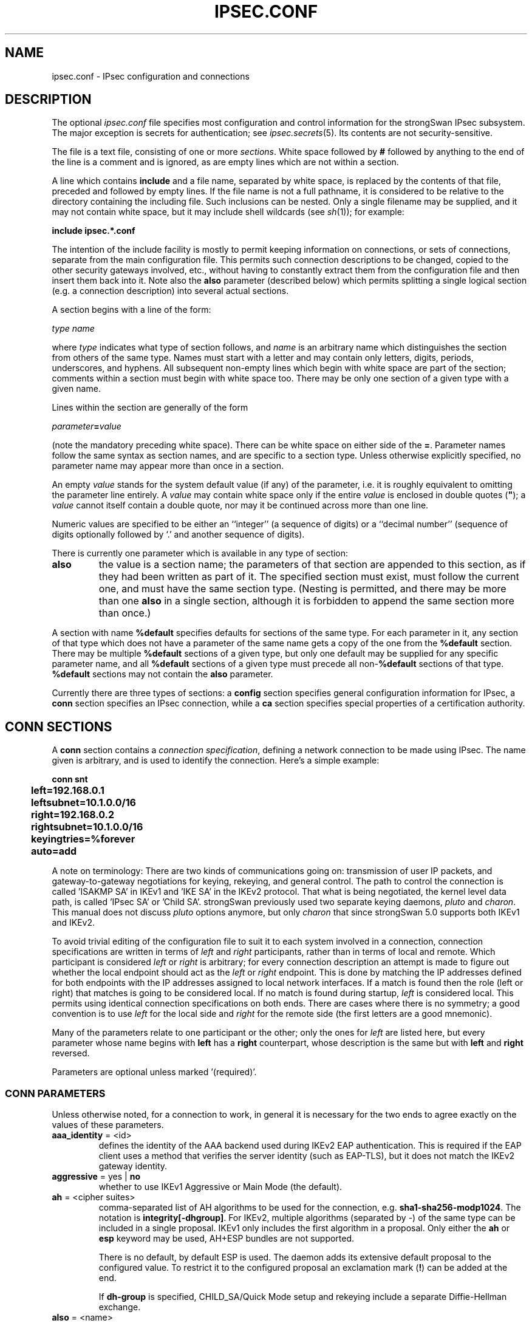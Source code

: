 .TH IPSEC.CONF 5 "2012-06-26" "5.2.2" "strongSwan"
.SH NAME
ipsec.conf \- IPsec configuration and connections
.SH DESCRIPTION
The optional
.I ipsec.conf
file
specifies most configuration and control information for the
strongSwan IPsec subsystem.
The major exception is secrets for authentication;
see
.IR ipsec.secrets (5).
Its contents are not security-sensitive.
.PP
The file is a text file, consisting of one or more
.IR sections .
White space followed by
.B #
followed by anything to the end of the line
is a comment and is ignored,
as are empty lines which are not within a section.
.PP
A line which contains
.B include
and a file name, separated by white space,
is replaced by the contents of that file,
preceded and followed by empty lines.
If the file name is not a full pathname,
it is considered to be relative to the directory containing the
including file.
Such inclusions can be nested.
Only a single filename may be supplied, and it may not contain white space,
but it may include shell wildcards (see
.IR sh (1));
for example:
.PP
.B include
.B "ipsec.*.conf"
.PP
The intention of the include facility is mostly to permit keeping
information on connections, or sets of connections,
separate from the main configuration file.
This permits such connection descriptions to be changed,
copied to the other security gateways involved, etc.,
without having to constantly extract them from the configuration
file and then insert them back into it.
Note also the
.B also
parameter (described below) which permits splitting a single logical
section (e.g. a connection description) into several actual sections.
.PP
A section
begins with a line of the form:
.PP
.I type
.I name
.PP
where
.I type
indicates what type of section follows, and
.I name
is an arbitrary name which distinguishes the section from others
of the same type.
Names must start with a letter and may contain only
letters, digits, periods, underscores, and hyphens.
All subsequent non-empty lines
which begin with white space are part of the section;
comments within a section must begin with white space too.
There may be only one section of a given type with a given name.
.PP
Lines within the section are generally of the form
.PP
\ \ \ \ \ \fIparameter\fB=\fIvalue\fR
.PP
(note the mandatory preceding white space).
There can be white space on either side of the
.BR = .
Parameter names follow the same syntax as section names,
and are specific to a section type.
Unless otherwise explicitly specified,
no parameter name may appear more than once in a section.
.PP
An empty
.I value
stands for the system default value (if any) of the parameter,
i.e. it is roughly equivalent to omitting the parameter line entirely.
A
.I value
may contain white space only if the entire
.I value
is enclosed in double quotes (\fB"\fR);
a
.I value
cannot itself contain a double quote,
nor may it be continued across more than one line.
.PP
Numeric values are specified to be either an ``integer''
(a sequence of digits) or a ``decimal number''
(sequence of digits optionally followed by `.' and another sequence of digits).
.PP
There is currently one parameter which is available in any type of
section:
.TP
.B also
the value is a section name;
the parameters of that section are appended to this section,
as if they had been written as part of it.
The specified section must exist, must follow the current one,
and must have the same section type.
(Nesting is permitted,
and there may be more than one
.B also
in a single section,
although it is forbidden to append the same section more than once.)
.PP
A section with name
.B %default
specifies defaults for sections of the same type.
For each parameter in it,
any section of that type which does not have a parameter of the same name
gets a copy of the one from the
.B %default
section.
There may be multiple
.B %default
sections of a given type,
but only one default may be supplied for any specific parameter name,
and all
.B %default
sections of a given type must precede all non-\c
.B %default
sections of that type.
.B %default
sections may not contain the
.B also
parameter.
.PP
Currently there are three types of sections:
a
.B config
section specifies general configuration information for IPsec, a
.B conn
section specifies an IPsec connection, while a
.B ca
section specifies special properties of a certification authority.
.SH "CONN SECTIONS"
A
.B conn
section contains a
.IR "connection specification" ,
defining a network connection to be made using IPsec.
The name given is arbitrary, and is used to identify the connection.
Here's a simple example:
.PP
.ne 10
.nf
.ft B
.ta 1c
conn snt
	left=192.168.0.1
	leftsubnet=10.1.0.0/16
	right=192.168.0.2
	rightsubnet=10.1.0.0/16
	keyingtries=%forever
	auto=add
.ft
.fi
.PP
A note on terminology: There are two kinds of communications going on:
transmission of user IP packets, and gateway-to-gateway negotiations for
keying, rekeying, and general control.
The path to control the connection is called 'ISAKMP SA' in IKEv1
and 'IKE SA' in the IKEv2 protocol. That what is being negotiated, the kernel
level data path, is called 'IPsec SA' or 'Child SA'.
strongSwan previously used two separate keying daemons, \fIpluto\fP and
\fIcharon\fP. This manual does not discuss \fIpluto\fP options anymore, but
only \fIcharon\fP that since strongSwan 5.0 supports both IKEv1 and IKEv2.
.PP
To avoid trivial editing of the configuration file to suit it to each system
involved in a connection,
connection specifications are written in terms of
.I left
and
.I right
participants,
rather than in terms of local and remote.
Which participant is considered
.I left
or
.I right
is arbitrary;
for every connection description an attempt is made to figure out whether
the local endpoint should act as the
.I left
or
.I right
endpoint. This is done by matching the IP addresses defined for both endpoints
with the IP addresses assigned to local network interfaces. If a match is found
then the role (left or right) that matches is going to be considered local.
If no match is found during startup,
.I left
is considered local.
This permits using identical connection specifications on both ends.
There are cases where there is no symmetry; a good convention is to
use
.I left
for the local side and
.I right
for the remote side (the first letters are a good mnemonic).
.PP
Many of the parameters relate to one participant or the other;
only the ones for
.I left
are listed here, but every parameter whose name begins with
.B left
has a
.B right
counterpart,
whose description is the same but with
.B left
and
.B right
reversed.
.PP
Parameters are optional unless marked '(required)'.
.SS "CONN PARAMETERS"
Unless otherwise noted, for a connection to work,
in general it is necessary for the two ends to agree exactly
on the values of these parameters.
.TP
.BR aaa_identity " = <id>"
defines the identity of the AAA backend used during IKEv2 EAP authentication.
This is required if the EAP client uses a method that verifies the server
identity (such as EAP-TLS), but it does not match the IKEv2 gateway identity.
.TP
.BR aggressive " = yes | " no
whether to use IKEv1 Aggressive or Main Mode (the default).
.TP
.BR ah " = <cipher suites>"
comma-separated list of AH algorithms to be used for the connection, e.g.
.BR sha1-sha256-modp1024 .
The notation is
.BR integrity[-dhgroup] .
For IKEv2, multiple algorithms (separated by -) of the same type can be included
in a single proposal. IKEv1 only includes the first algorithm in a proposal.
Only either the
.B ah
or
.B esp
keyword may be used, AH+ESP bundles are not supported.

There is no default, by default ESP is used.
The daemon adds its extensive default proposal to the configured value. To
restrict it to the configured proposal an
exclamation mark
.RB ( ! )
can be added at the end.

If
.B dh-group
is specified, CHILD_SA/Quick Mode setup and rekeying include a separate
Diffie-Hellman exchange.
.TP
.BR also " = <name>"
includes conn section
.BR <name> .
.TP
.BR auth " = <value>"
was used by the
.B pluto
IKEv1 daemon to use AH integrity protection for ESP encrypted packets, but is
not supported in charon. The
.B ah
keyword specifies algorithms to use for integrity protection with AH, but
without encryption. AH+ESP bundles are not supported.
.TP
.BR authby " = " pubkey " | rsasig | ecdsasig | psk | secret | never | xauthpsk | xauthrsasig"
how the two security gateways should authenticate each other;
acceptable values are
.B psk
or
.B secret
for pre-shared secrets,
.B pubkey
(the default) for public key signatures as well as the synonyms
.B rsasig
for RSA digital signatures and
.B ecdsasig
for Elliptic Curve DSA signatures.
.B never
can be used if negotiation is never to be attempted or accepted (useful for
shunt-only conns).
Digital signatures are superior in every way to shared secrets.
IKEv1 additionally supports the values
.B xauthpsk
and
.B xauthrsasig
that will enable eXtended AUTHentication (XAUTH) in addition to IKEv1 main mode
based on shared secrets or digital RSA signatures, respectively.
This parameter is deprecated, as two peers do not need to agree on an
authentication method in IKEv2. Use the
.B leftauth
parameter instead to define authentication methods.
.TP
.BR auto " = " ignore " | add | route | start"
what operation, if any, should be done automatically at IPsec startup;
currently-accepted values are
.BR add ,
.BR route ,
.B start
and
.B ignore
(the default).
.B add
loads a connection without starting it.
.B route
loads a connection and installs kernel traps. If traffic is detected between
.B leftsubnet
and
.BR rightsubnet ,
a connection is established.
.B start
loads a connection and brings it up immediately.
.B ignore
ignores the connection. This is equal to deleting a connection from the config
file.
Relevant only locally, other end need not agree on it.
.TP
.BR closeaction " = " none " | clear | hold | restart"
defines the action to take if the remote peer unexpectedly closes a CHILD_SA
(see
.B dpdaction
for meaning of values).
A
.B closeaction should not be
used if the peer uses reauthentication or uniquids checking, as these events
might trigger the defined action when not desired.
.TP
.BR compress " = yes | " no
whether IPComp compression of content is proposed on the connection
(link-level compression does not work on encrypted data,
so to be effective, compression must be done \fIbefore\fR encryption);
acceptable values are
.B yes
and
.B no
(the default). A value of
.B yes
causes the daemon to propose both compressed and uncompressed,
and prefer compressed.
A value of
.B no
prevents the daemon from proposing or accepting compression.
.TP
.BR dpdaction " = " none " | clear | hold | restart"
controls the use of the Dead Peer Detection protocol (DPD, RFC 3706) where
R_U_THERE notification messages (IKEv1) or empty INFORMATIONAL messages (IKEv2)
are periodically sent in order to check the
liveliness of the IPsec peer. The values
.BR clear ,
.BR hold ,
and
.B restart
all activate DPD. If no activity is detected, all connections with a dead peer
are stopped and unrouted
.RB ( clear ),
put in the hold state
.RB ( hold )
or restarted
.RB ( restart ).
The default is
.B none
which disables the active sending of DPD messages.
.TP
.BR dpddelay " = " 30s " | <time>"
defines the period time interval with which R_U_THERE messages/INFORMATIONAL
exchanges are sent to the peer. These are only sent if no other traffic is
received. In IKEv2, a value of 0 sends no additional INFORMATIONAL
messages and uses only standard messages (such as those to rekey) to detect
dead peers.
.TP
.BR dpdtimeout " = " 150s " | <time>
defines the timeout interval, after which all connections to a peer are deleted
in case of inactivity. This only applies to IKEv1, in IKEv2 the default
retransmission timeout applies, as every exchange is used to detect dead peers.
.TP
.BR inactivity " = <time>"
defines the timeout interval, after which a CHILD_SA is closed if it did
not send or receive any traffic. The inactivity counter is reset during CHILD_SA
rekeying. This means that the inactivity timeout must be smaller than the
rekeying interval to have any effect.
.TP
.BR eap_identity " = <id>"
defines the identity the client uses to reply to an EAP Identity request.
If defined on the EAP server, the defined identity will be used as peer
identity during EAP authentication. The special value
.B %identity
uses the EAP Identity method to ask the client for an EAP identity. If not
defined, the IKEv2 identity will be used as EAP identity.
.TP
.BR esp " = <cipher suites>"
comma-separated list of ESP encryption/authentication algorithms to be used
for the connection, e.g.
.BR aes128-sha256 .
The notation is
.BR encryption-integrity[-dhgroup][-esnmode] .
For IKEv2, multiple algorithms (separated by -) of the same type can be included
in a single proposal. IKEv1 only includes the first algorithm in a proposal.
Only either the
.B ah
or
.B esp
keyword may be used, AH+ESP bundles are not supported.

Defaults to
.BR aes128-sha1,3des-sha1 .
The daemon adds its extensive default proposal to this default
or the configured value.  To restrict it to the configured proposal an
exclamation mark
.RB ( ! )
can be added at the end.

.BR Note :
As a responder the daemon accepts the first supported proposal received from
the peer. In order to restrict a responder to only accept specific cipher
suites, the strict flag
.RB ( ! ,
exclamation mark) can be used, e.g: aes256-sha512-modp4096!
.br
If
.B dh-group
is specified, CHILD_SA/Quick Mode setup and rekeying include a separate
Diffie-Hellman exchange.  Valid values for
.B esnmode
(IKEv2 only) are
.B esn
and
.BR noesn .
Specifying both negotiates Extended Sequence Number support with the peer,
the default is
.B noesn.
.TP
.BR forceencaps " = yes | " no
force UDP encapsulation for ESP packets even if no NAT situation is detected.
This may help to surmount restrictive firewalls. In order to force the peer to
encapsulate packets, NAT detection payloads are faked.
.TP
.BR fragmentation " = yes | force | " no
whether to use IKE fragmentation (proprietary IKEv1 extension).  Acceptable
values are
.BR yes ,
.B force
and
.B no
(the default). Fragmented messages sent by a peer are always accepted
irrespective of the value of this option. If set to
.BR yes ,
and the peer supports it, larger IKE messages will be sent in fragments.
If set to
.B force
the initial IKE message will already be fragmented if required.
.TP
.BR ike " = <cipher suites>"
comma-separated list of IKE/ISAKMP SA encryption/authentication algorithms
to be used, e.g.
.BR aes128-sha1-modp2048 .
The notation is
.BR encryption-integrity[-prf]-dhgroup .
If no PRF is given, the algorithms defined for integrity are used for the PRF.
The prf keywords are the same as the integrity algorithms, but have a
.B prf
prefix (such as
.BR prfsha1 ,
.B prfsha256
or
.BR prfaesxcbc ).
.br
In IKEv2, multiple algorithms and proposals may be included, such as
.BR aes128-aes256-sha1-modp1536-modp2048,3des-sha1-md5-modp1024 .

Defaults to
.BR aes128-sha1-modp2048,3des-sha1-modp1536 .
The daemon adds its extensive default proposal to this
default or the configured value.  To restrict it to the configured proposal an
exclamation mark
.RB ( ! )
can be added at the end.

.BR Note :
As a responder the daemon accepts the first supported proposal received from
the peer.  In order to restrict a responder to only accept specific cipher
suites, the strict flag
.RB ( ! ,
exclamation mark) can be used, e.g:
.BR aes256-sha512-modp4096!
.TP
.BR ikedscp " = " 000000 " | <DSCP field>"
Differentiated Services Field Codepoint to set on outgoing IKE packets sent
from this connection. The value is a six digit binary encoded string defining
the Codepoint to set, as defined in RFC 2474.
.TP
.BR ikelifetime " = " 3h " | <time>"
how long the keying channel of a connection (ISAKMP or IKE SA)
should last before being renegotiated. Also see EXPIRY/REKEY below.
.TP
.BR installpolicy " = " yes " | no"
decides whether IPsec policies are installed in the kernel by the charon daemon
for a given connection. Allows peaceful cooperation e.g. with
the Mobile IPv6 daemon mip6d who wants to control the kernel policies.
Acceptable values are
.B yes
(the default) and
.BR no .
.TP
.BR keyexchange " = " ike " | ikev1 | ikev2"
which key exchange protocol should be used to initiate the connection.
Connections marked with
.B ike
use IKEv2 when initiating, but accept any protocol version when responding.
.TP
.BR keyingtries " = " 3 " | <number> | %forever"
how many attempts (a whole number or \fB%forever\fP) should be made to
negotiate a connection, or a replacement for one, before giving up
(default
.BR 3 ).
The value \fB%forever\fP
means 'never give up'.
Relevant only locally, other end need not agree on it.
.TP
.B keylife
synonym for
.BR lifetime .
.TP
.BR left " = <ip address> | <fqdn> | " %any " | <range> | <subnet> "
The IP address of the left participant's public-network interface
or one of several magic values.
The value
.B %any
(the default) for the local endpoint signifies an address to be filled in (by
automatic keying) during negotiation. If the local peer initiates the
connection setup the routing table will be queried to determine the correct
local IP address.
In case the local peer is responding to a connection setup then any IP address
that is assigned to a local interface will be accepted.

The prefix
.B %
in front of a fully-qualified domain name or an IP address will implicitly set
.BR leftallowany =yes.

If
.B %any
is used for the remote endpoint it literally means any IP address.

To limit the connection to a  specific range of hosts, a range (
.BR 10.1.0.0-10.2.255.255
) or a subnet (
.BR 10.1.0.0/16
) can be specified, and multiple addresses, ranges and subnets can be separated
by commas. While one can freely combine these items, to initiate the connection
at least one non-range/subnet is required.

Please note that with the usage of wildcards multiple connection descriptions
might match a given incoming connection attempt. The most specific description
is used in that case.
.TP
.BR leftallowany " = yes | " no
a modifier for
.BR left ,
making it behave as
.B %any
although a concrete IP address or domain name has been assigned.
.TP
.BR leftauth " = <auth method>"
Authentication method to use locally (left) or require from the remote (right)
side.
Acceptable values are
.B pubkey
for public key authentication (RSA/ECDSA),
.B psk
for pre-shared key authentication,
.B eap
to (require the) use of the Extensible Authentication Protocol in IKEv2, and
.B xauth
for IKEv1 eXtended Authentication.
To require a trustchain public key strength for the remote side, specify the
key type followed by the minimum strength in bits (for example
.BR ecdsa-384
or
.BR rsa-2048-ecdsa-256 ).
To limit the acceptable set of hashing algorithms for trustchain validation,
append hash algorithms to
.BR pubkey
or a key strength definition (for example
.BR pubkey-sha1-sha256
or
.BR rsa-2048-ecdsa-256-sha256-sha384-sha512 ).
For
.BR eap ,
an optional EAP method can be appended. Currently defined methods are
.BR eap-aka ,
.BR eap-gtc ,
.BR eap-md5 ,
.BR eap-mschapv2 ,
.BR eap-peap ,
.BR eap-sim ,
.BR eap-tls ,
.BR eap-ttls ,
.BR eap-dynamic ,
and
.BR eap-radius .
Alternatively, IANA assigned EAP method numbers are accepted. Vendor specific
EAP methods are defined in the form
.B eap-type-vendor
.RB "(e.g. " eap-7-12345 ).
For
.B xauth,
an XAuth authentication backend can be specified, such as
.B xauth-generic
or
.BR xauth-eap .
If XAuth is used in
.BR leftauth ,
Hybrid authentication is used. For traditional XAuth authentication, define
XAuth in
.BR lefauth2 .
.TP
.BR leftauth2 " = <auth method>"
Same as
.BR leftauth ,
but defines an additional authentication exchange. In IKEv1, only XAuth can be
used in the second authentication round. IKEv2 supports multiple complete
authentication rounds using "Multiple Authentication Exchanges" defined
in RFC 4739. This allows, for example, separated authentication
of host and user.
.TP
.BR leftca " = <issuer dn> | %same"
the distinguished name of a certificate authority which is required to
lie in the trust path going from the left participant's certificate up
to the root certification authority.
.B %same
means that the value configured for the right participant should be reused.
.TP
.BR leftca2 " = <issuer dn> | %same"
Same as
.BR leftca ,
but for the second authentication round (IKEv2 only).
.TP
.BR leftcert " = <path>"
the path to the left participant's X.509 certificate. The file can be encoded
either in PEM or DER format. OpenPGP certificates are supported as well.
Both absolute paths or paths relative to \fI/etc/ipsec.d/certs\fP
are accepted. By default
.B leftcert
sets
.B leftid
to the distinguished name of the certificate's subject.
The left participant's ID can be overridden by specifying a
.B leftid
value which must be certified by the certificate, though.
.br
A value in the form
.B %smartcard[<slot nr>[@<module>]]:<keyid>
defines a specific certificate to load from a PKCS#11 backend for this
connection. See ipsec.secrets(5) for details about smartcard definitions.
.B leftcert
is required only if selecting the certificate with
.B leftid
is not sufficient, for example if multiple certificates use the same subject.
.br
Multiple certificate paths or PKCS#11 backends can be specified in a comma
separated list. The daemon chooses the certificate based on the received
certificate requests if possible before enforcing the first.
.TP
.BR leftcert2 " = <path>"
Same as
.B leftcert,
but for the second authentication round (IKEv2 only).
.TP
.BR leftcertpolicy " = <OIDs>"
Comma separated list of certificate policy OIDs the peer's certificate must
have.
OIDs are specified using the numerical dotted representation.
.TP
.BR leftdns " = <servers>"
Comma separated list of DNS server addresses to exchange as configuration
attributes. On the initiator, a server is a fixed IPv4/IPv6 address, or
.BR %config4 / %config6
to request attributes without an address. On the responder,
only fixed IPv4/IPv6 addresses are allowed and define DNS servers assigned
to the client.
.TP
.BR leftfirewall " = yes | " no
whether the left participant is doing forwarding-firewalling
(including masquerading) using iptables for traffic from \fIleftsubnet\fR,
which should be turned off (for traffic to the other subnet)
once the connection is established;
acceptable values are
.B yes
and
.B no
(the default).
May not be used in the same connection description with
.BR leftupdown .
Implemented as a parameter to the default \fBipsec _updown\fR script.
See notes below.
Relevant only locally, other end need not agree on it.

If one or both security gateways are doing forwarding firewalling
(possibly including masquerading),
and this is specified using the firewall parameters,
tunnels established with IPsec are exempted from it
so that packets can flow unchanged through the tunnels.
(This means that all subnets connected in this manner must have
distinct, non-overlapping subnet address blocks.)
This is done by the default \fBipsec _updown\fR script.

In situations calling for more control,
it may be preferable for the user to supply his own
.I updown
script,
which makes the appropriate adjustments for his system.
.TP
.BR leftgroups " = <group list>"
a comma separated list of group names. If the
.B leftgroups
parameter is present then the peer must be a member of at least one
of the groups defined by the parameter.
.TP
.BR leftgroups2 " = <group list>"
Same as
.B leftgroups,
but for the second authentication round defined with
.B leftauth2.
.TP
.BR lefthostaccess " = yes | " no
inserts a pair of INPUT and OUTPUT iptables rules using the default
\fBipsec _updown\fR script, thus allowing access to the host itself
in the case where the host's internal interface is part of the
negotiated client subnet.
Acceptable values are
.B yes
and
.B no
(the default).
.TP
.BR leftid " = <id>"
how the left participant should be identified for authentication;
defaults to
.B left
or the subject of the certificate configured with
.BR leftcert .
If
.B leftcert
is configured the identity has to be confirmed by the certificate.

Can be an IP address, a fully-qualified domain name, an email address or a
Distinguished Name for which the ID type is determined automatically and the
string is converted to the appropriate encoding. To enforce a specific identity
type, a prefix may be used, followed by a colon (:). If the number sign (#)
follows the colon, the remaining data is interpreted as hex encoding, otherwise
the string is used as-is as the identification data. Note that this implies
that no conversion is performed for non-string identities. For example,
\fIipv4:10.0.0.1\fP does not create a valid ID_IPV4_ADDR IKE identity, as it
does not get converted to binary 0x0a000001. Instead, one could use
\fIipv4:#0a000001\fP to get a valid identity, but just using the implicit type
with automatic conversion is usually simpler. The same applies to the ASN1
encoded types. The following prefixes are known:
.BR ipv4 ,
.BR ipv6 ,
.BR rfc822 ,
.BR email ,
.BR userfqdn ,
.BR fqdn ,
.BR dns ,
.BR asn1dn ,
.B asn1gn
and
.BR keyid .
Custom type prefixes may be specified by surrounding the numerical type value by
curly brackets.

For IKEv2 and
.B rightid
the prefix
.B %
in front of the identity prevents the daemon from sending IDr in its IKE_AUTH
request and will allow it to verify the configured identity against the subject
and subjectAltNames contained in the responder's certificate (otherwise it is
only compared with the IDr returned by the responder).  The IDr sent by the
initiator might otherwise prevent the responder from finding a config if it
has configured a different value for
.BR leftid .
.TP
.BR leftid2 " = <id>"
identity to use for a second authentication for the left participant
(IKEv2 only); defaults to
.BR leftid .
.TP
.BR leftikeport " = <port>"
UDP port the left participant uses for IKE communication.
If unspecified, port 500 is used with the port floating
to 4500 if a NAT is detected or MOBIKE is enabled. Specifying a local IKE port
different from the default additionally requires a socket implementation that
listens on this port.
.TP
.BR leftprotoport " = <protocol>/<port>"
restrict the traffic selector to a single protocol and/or port. This option
is now deprecated, protocol/port information can be defined for each subnet
directly in
.BR leftsubnet .
.TP
.BR leftsigkey " = <raw public key> | <path to public key>"
the left participant's public key for public key signature authentication,
in PKCS#1 format using hex (0x prefix) or base64 (0s prefix) encoding. With the
optional
.B dns:
or
.B ssh:
prefix in front of 0x or 0s, the public key is expected to be in either
the RFC 3110 (not the full RR, only RSA key part) or RFC 4253 public key format,
respectively.
Also accepted is the path to a file containing the public key in PEM, DER or SSH
encoding. Both absolute paths or paths relative to \fI/etc/ipsec.d/certs\fP
are accepted.
.TP
.BR leftsendcert " = never | no | " ifasked " | always | yes"
Accepted values are
.B never
or
.BR no ,
.B always
or
.BR yes ,
and
.BR ifasked " (the default),"
the latter meaning that the peer must send a certificate request payload in
order to get a certificate in return.
.TP
.BR leftsourceip " = %config4 | %config6 | <ip address>"
Comma separated list of internal source IPs to use in a tunnel, also known as
virtual IP. If the value is one of the synonyms
.BR %config ,
.BR %cfg ,
.BR %modeconfig ,
or
.BR %modecfg ,
an address (from the tunnel address family) is requested from the peer. With
.B %config4
and
.B %config6
an address of the given address family will be requested explicitly.
If an IP address is configured, it will be requested from the responder,
which is free to respond with a different address.
.TP
.BR rightsourceip " = %config | <network>/<netmask> | <from>-<to> | %poolname"
Comma separated list of internal source IPs to use in a tunnel for the remote
peer. If the value is
.B %config
on the responder side, the initiator must propose an address which is then
echoed back. Also supported are address pools expressed as
\fInetwork\fB/\fInetmask\fR
and
\fIfrom\fB-\fIto\fR
or the use of an external IP address pool using %\fIpoolname\fR,
where \fIpoolname\fR is the name of the IP address pool used for the lookup.
.TP
.BR leftsubnet " = <ip subnet>[[<proto/port>]][,...]"
private subnet behind the left participant, expressed as
\fInetwork\fB/\fInetmask\fR;
if omitted, essentially assumed to be \fIleft\fB/32\fR,
signifying that the left end of the connection goes to the left participant
only. Configured subnets of the peers may differ, the protocol narrows it to
the greatest common subnet. In IKEv1, this may lead to problems with other
implementations, make sure to configure identical subnets in such
configurations. IKEv2 supports multiple subnets separated by commas. IKEv1 only
interprets the first subnet of such a definition, unless the Cisco Unity
extension plugin is enabled.

The optional part after each subnet enclosed in square brackets specifies a
protocol/port to restrict the selector for that subnet.

Examples:
.BR leftsubnet=10.0.0.1[tcp/http],10.0.0.2[6/80] " or"
.BR leftsubnet=fec1::1[udp],10.0.0.0/16[/53] .
Instead of omitting either value
.B %any
can be used to the same effect, e.g.
.BR leftsubnet=fec1::1[udp/%any],10.0.0.0/16[%any/53] .

If the protocol is
.B icmp
or
.B ipv6-icmp
the port is interpreted as ICMP message type if it is less than 256 or as type
and code if it is greater or equal to 256, with the type in the most significant
8 bits and the code in the least significant 8 bits.

The port value can alternatively take the value
.B %opaque
for RFC 4301 OPAQUE selectors, or a numerical range in the form
.BR 1024-65535 .
None of the kernel backends currently supports opaque or port ranges and uses
.B %any
for policy installation instead.

Instead of specifying a subnet,
.B %dynamic
can be used to replace it with the IKE address, having the same effect
as omitting
.B leftsubnet
completely. Using
.B %dynamic
can be used to define multiple dynamic selectors, each having a potentially
different protocol/port definition.

.TP
.BR leftupdown " = <path>"
what ``updown'' script to run to adjust routing and/or firewalling
when the status of the connection
changes (default
.BR "ipsec _updown" ).
May include positional parameters separated by white space
(although this requires enclosing the whole string in quotes);
including shell metacharacters is unwise.
Relevant only locally, other end need not agree on it. Charon uses the updown
script to insert firewall rules only, since routing has been implemented
directly into the daemon.
.TP
.BR lifebytes " = <number>"
the number of bytes transmitted over an IPsec SA before it expires.
.TP
.BR lifepackets " = <number>"
the number of packets transmitted over an IPsec SA before it expires.
.TP
.BR lifetime " = " 1h " | <time>"
how long a particular instance of a connection
(a set of encryption/authentication keys for user packets) should last,
from successful negotiation to expiry;
acceptable values are an integer optionally followed by
.BR s
(a time in seconds)
or a decimal number followed by
.BR m ,
.BR h ,
or
.B d
(a time
in minutes, hours, or days respectively)
(default
.BR 1h ,
maximum
.BR 24h ).
Normally, the connection is renegotiated (via the keying channel)
before it expires (see
.BR margintime ).
The two ends need not exactly agree on
.BR lifetime ,
although if they do not,
there will be some clutter of superseded connections on the end
which thinks the lifetime is longer. Also see EXPIRY/REKEY below.
.TP
.BR marginbytes " = <number>"
how many bytes before IPsec SA expiry (see
.BR lifebytes )
should attempts to negotiate a replacement begin.
.TP
.BR marginpackets " = <number>"
how many packets before IPsec SA expiry (see
.BR lifepackets )
should attempts to negotiate a replacement begin.
.TP
.BR margintime " = " 9m " | <time>"
how long before connection expiry or keying-channel expiry
should attempts to
negotiate a replacement
begin; acceptable values as for
.B lifetime
(default
.BR 9m ).
Relevant only locally, other end need not agree on it. Also see EXPIRY/REKEY
below.
.TP
.BR mark " = <value>[/<mask>]"
sets an XFRM mark in the inbound and outbound
IPsec SAs and policies. If the mask is missing then a default
mask of
.B 0xffffffff
is assumed.
.TP
.BR mark_in " = <value>[/<mask>]"
sets an XFRM mark in the inbound IPsec SA and
policy. If the mask is missing then a default mask of
.B 0xffffffff
is assumed.
.TP
.BR mark_out " = <value>[/<mask>]"
sets an XFRM mark in the outbound IPsec SA and
policy. If the mask is missing then a default mask of
.B 0xffffffff
is assumed.
.TP
.BR mobike " = " yes " | no"
enables the IKEv2 MOBIKE protocol defined by RFC 4555. Accepted values are
.B yes
(the default) and
.BR no .
If set to
.BR no ,
the charon daemon will not actively propose MOBIKE as initiator and
ignore the MOBIKE_SUPPORTED notify as responder.
.TP
.BR modeconfig " = push | " pull
defines which mode is used to assign a virtual IP.
Accepted values are
.B push
and
.B pull
(the default).
Push mode is currently not supported with IKEv2.
.TP
.BR reauth " = " yes " | no"
whether rekeying of an IKE_SA should also reauthenticate the peer. In IKEv1,
reauthentication is always done. In IKEv2, a value of
.B no
rekeys without uninstalling the IPsec SAs, a value of
.B yes
(the default) creates a new IKE_SA from scratch and tries to recreate
all IPsec SAs.
.TP
.BR rekey " = " yes " | no"
whether a connection should be renegotiated when it is about to expire;
acceptable values are
.B yes
(the default)
and
.BR no .
The two ends need not agree, but while a value of
.B no
prevents charon from requesting renegotiation,
it does not prevent responding to renegotiation requested from the other end,
so
.B no
will be largely ineffective unless both ends agree on it. Also see
.BR reauth .
.TP
.BR rekeyfuzz " = " 100% " | <percentage>"
maximum percentage by which
.BR marginbytes ,
.B marginpackets
and
.B margintime
should be randomly increased to randomize rekeying intervals
(important for hosts with many connections);
acceptable values are an integer,
which may exceed 100,
followed by a `%'
(defaults to
.BR 100% ).
The value of
.BR marginTYPE ,
after this random increase,
must not exceed
.B lifeTYPE
(where TYPE is one of
.IR bytes ,
.I packets
or
.IR time ).
The value
.B 0%
will suppress randomization.
Relevant only locally, other end need not agree on it. Also see EXPIRY/REKEY
below.
.TP
.B rekeymargin
synonym for
.BR margintime .
.TP
.BR replay_window " = " \-1 " | <number>"
The IPsec replay window size for this connection. With the default of \-1
the value configured with
.I charon.replay_window
in
.BR strongswan.conf (5)
is used. Larger values than 32 are supported using the Netlink backend only,
a value of 0 disables IPsec replay protection.
.TP
.BR reqid " = <number>"
sets the reqid for a given connection to a pre-configured fixed value.
.TP
.BR tfc " = <value>"
number of bytes to pad ESP payload data to. Traffic Flow Confidentiality
is currently supported in IKEv2 and applies to outgoing packets only. The
special value
.BR %mtu
fills up ESP packets with padding to have the size of the MTU.
.TP
.BR type " = " tunnel " | transport | transport_proxy | passthrough | drop"
the type of the connection; currently the accepted values
are
.B tunnel
(the default)
signifying a host-to-host, host-to-subnet, or subnet-to-subnet tunnel;
.BR transport ,
signifying host-to-host transport mode;
.BR transport_proxy ,
signifying the special Mobile IPv6 transport proxy mode;
.BR passthrough ,
signifying that no IPsec processing should be done at all;
.BR drop ,
signifying that packets should be discarded.
.TP
.BR xauth " = " client " | server"
specifies the role in the XAuth protocol if activated by
.B authby=xauthpsk
or
.B authby=xauthrsasig.
Accepted values are
.B server
and
.B client
(the default).
.TP
.BR xauth_identity " = <id>"
defines the identity/username the client uses to reply to an XAuth request.
If not defined, the IKEv1 identity will be used as XAuth identity.

.SS "CONN PARAMETERS: IKEv2 MEDIATION EXTENSION"
The following parameters are relevant to IKEv2 Mediation Extension
operation only.
.TP
.BR mediation " = yes | " no
whether this connection is a mediation connection, ie. whether this
connection is used to mediate other connections.  Mediation connections
create no child SA. Acceptable values are
.B no
(the default) and
.BR yes .
.TP
.BR mediated_by " = <name>"
the name of the connection to mediate this connection through.  If given,
the connection will be mediated through the named mediation connection.
The mediation connection must set
.BR mediation=yes .
.TP
.BR me_peerid " = <id>"
ID as which the peer is known to the mediation server, ie. which the other
end of this connection uses as its
.B leftid
on its connection to the mediation server.  This is the ID we request the
mediation server to mediate us with.  If
.B me_peerid
is not given, the
.B rightid
of this connection will be used as peer ID.

.SH "CA SECTIONS"
These are optional sections that can be used to assign special
parameters to a Certification Authority (CA). Because the daemons
automatically import CA certificates from \fI/etc/ipsec.d/cacerts\fP,
there is no need to explicitly add them with a CA section, unless you
want to assign special parameters (like a CRL) to a CA.
.TP
.BR also " = <name>"
includes ca section
.BR <name> .
.TP
.BR auto " = " ignore " | add"
currently can have either the value
.B ignore
(the default) or
.BR add .
.TP
.BR cacert " = <path>"
defines a path to the CA certificate either relative to
\fI/etc/ipsec.d/cacerts\fP or as an absolute path.
.br
A value in the form
.B %smartcard[<slot nr>[@<module>]]:<keyid>
defines a specific CA certificate to load from a PKCS#11 backend for this CA.
See ipsec.secrets(5) for details about smartcard definitions.
.TP
.BR crluri " = <uri>"
defines a CRL distribution point (ldap, http, or file URI)
.TP
.B crluri1
synonym for
.B crluri.
.TP
.BR crluri2 " = <uri>"
defines an alternative CRL distribution point (ldap, http, or file URI)
.TP
.TP
.BR ocspuri " = <uri>"
defines an OCSP URI.
.TP
.B ocspuri1
synonym for
.B ocspuri.
.TP
.BR ocspuri2 " = <uri>"
defines an alternative OCSP URI.
.TP
.BR certuribase " = <uri>"
defines the base URI for the Hash and URL feature supported by IKEv2.
Instead of exchanging complete certificates, IKEv2 allows one to send an URI
that resolves to the DER encoded certificate. The certificate URIs are built
by appending the SHA1 hash of the DER encoded certificates to this base URI.
.SH "CONFIG SECTIONS"
At present, the only
.B config
section known to the IPsec software is the one named
.BR setup ,
which contains information used when the software is being started.
The currently-accepted
.I parameter
names in a
.B config
.B setup
section are:
.TP
.BR cachecrls " = yes | " no
if enabled, certificate revocation lists (CRLs) fetched via HTTP or LDAP will
be cached in
.I /etc/ipsec.d/crls/
under a unique file name derived from the certification authority's public key.
.TP
.BR charondebug " = <debug list>"
how much charon debugging output should be logged.
A comma separated list containing type/level-pairs may
be specified, e.g:
.B dmn 3, ike 1, net -1.
Acceptable values for types are
.B dmn, mgr, ike, chd, job, cfg, knl, net, asn, enc, lib, esp, tls,
.B tnc, imc, imv, pts
and the level is one of
.B -1, 0, 1, 2, 3, 4
(for silent, audit, control, controlmore, raw, private).  By default, the level
is set to
.B 1
for all types.  For more flexibility see LOGGER CONFIGURATION in
.IR strongswan.conf (5).
.TP
.BR strictcrlpolicy " = yes | ifuri | " no
defines if a fresh CRL must be available in order for the peer authentication
based on RSA signatures to succeed.
IKEv2 additionally recognizes
.B ifuri
which reverts to
.B yes
if at least one CRL URI is defined and to
.B no
if no URI is known.
.TP
.BR uniqueids " = " yes " | no | never | replace | keep"
whether a particular participant ID should be kept unique,
with any new IKE_SA using an ID deemed to replace all old ones using that ID;
acceptable values are
.B yes
(the default),
.B no
and
.BR never .
Participant IDs normally \fIare\fR unique, so a new IKE_SA using the same ID is
almost invariably intended to replace an old one. The difference between
.B no
and
.B never
is that the daemon will replace old IKE_SAs when receiving an INITIAL_CONTACT
notify if the option is
.B no
but will ignore these notifies if
.B never
is configured.
The daemon also accepts the value
.B replace
which is identical to
.B yes
and the value
.B keep
to reject new IKE_SA setups and keep the duplicate established earlier.

.SH SA EXPIRY/REKEY
The IKE SAs and IPsec SAs negotiated by the daemon can be configured to expire
after a specific amount of time. For IPsec SAs this can also happen after a
specified number of transmitted packets or transmitted bytes. The following
settings can be used to configure this:
.TS
l r l r,- - - -,lB s lB s,a r a r.
Setting	Default	Setting	Default
IKE SA	IPsec SA
ikelifetime	3h	lifebytes	-
		lifepackets	-
		lifetime	1h
.TE
.SS Rekeying
IKE SAs as well as IPsec SAs can be rekeyed before they expire. This can be
configured using the following settings:
.TS
l r l r,- - - -,lB s lB s,a r a r.
Setting	Default	Setting	Default
IKE and IPsec SA	IPsec SA
margintime	9m	marginbytes	-
		marginpackets	-
.TE
.SS Randomization
To avoid collisions the specified margins are increased randomly before
subtracting them from the expiration limits (see formula below). This is
controlled by the
.B rekeyfuzz
setting:
.TS
l r,- -,lB s,a r.
Setting	Default
IKE and IPsec SA
rekeyfuzz	100%
.TE
.PP
Randomization can be disabled by setting
.BR rekeyfuzz " to " 0% .
.SS Formula
The following formula is used to calculate the rekey time of IPsec SAs:
.PP
.EX
 rekeytime = lifetime - (margintime + random(0, margintime * rekeyfuzz))
.EE
.PP
It applies equally to IKE SAs and byte and packet limits for IPsec SAs.
.SS Example
Let's consider the default configuration:
.PP
.EX
	lifetime = 1h
	margintime = 9m
	rekeyfuzz = 100%
.EE
.PP
From the formula above follows that the rekey time lies between:
.PP
.EX
	rekeytime_min = 1h - (9m + 9m) = 42m
	rekeytime_max = 1h - (9m + 0m) = 51m
.EE
.PP
Thus, the daemon will attempt to rekey the IPsec SA at a random time
between 42 and 51 minutes after establishing the SA. Or, in other words,
between 9 and 18 minutes before the SA expires.
.SS Notes
.IP \[bu]
Since the rekeying of an SA needs some time, the margin values must not be
too low.
.IP \[bu]
The value
.B margin... + margin... * rekeyfuzz
must not exceed the original limit. For example, specifying
.B margintime = 30m
in the default configuration is a bad idea as there is a chance that the rekey
time equals zero and, thus, rekeying gets disabled.
.SH FILES
.nf
/etc/ipsec.conf
/etc/ipsec.d/aacerts
/etc/ipsec.d/acerts
/etc/ipsec.d/cacerts
/etc/ipsec.d/certs
/etc/ipsec.d/crls

.SH SEE ALSO
strongswan.conf(5), ipsec.secrets(5), ipsec(8)
.SH HISTORY
Originally written for the FreeS/WAN project by Henry Spencer.
Updated and extended for the strongSwan project <http://www.strongswan.org> by
Tobias Brunner, Andreas Steffen and Martin Willi.
